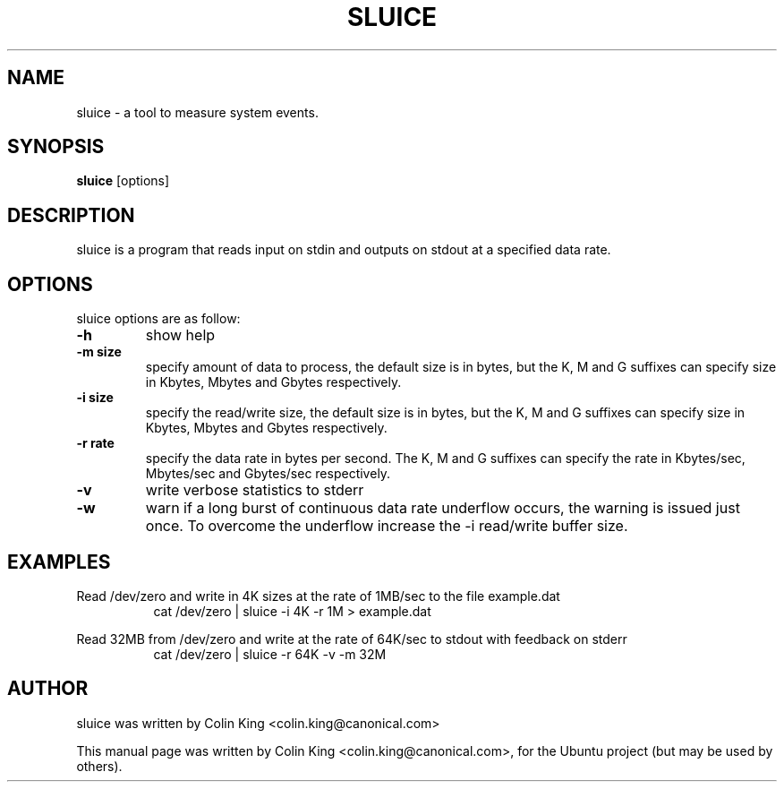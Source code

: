 .\"                                      Hey, EMACS: -*- nroff -*-
.\" First parameter, NAME, should be all caps
.\" Second parameter, SECTION, should be 1-8, maybe w/ subsection
.\" other parameters are allowed: see man(7), man(1)
.TH SLUICE 1 "January 2, 2014"
.\" Please adjust this date whenever revising the manpage.
.\"
.\" Some roff macros, for reference:
.\" .nh        disable hyphenation
.\" .hy        enable hyphenation
.\" .ad l      left justify
.\" .ad b      justify to both left and right margins
.\" .nf        disable filling
.\" .fi        enable filling
.\" .br        insert line break
.\" .sp <n>    insert n+1 empty lines
.\" for manpage-specific macros, see man(7)
.SH NAME
sluice \- a tool to measure system events.
.br

.SH SYNOPSIS
.B sluice
.RI [options]
.br

.SH DESCRIPTION
sluice is a program that reads input on stdin and outputs on stdout at
a specified data rate.

.SH OPTIONS
sluice options are as follow:
.TP
.B \-h
show help
.TP
.B \-m size
specify amount of data to process, the default size is in bytes, but the K, M and G suffixes
can specify size in Kbytes, Mbytes and Gbytes respectively.
.TP
.B \-i size
specify the read/write size, the default size is in bytes, but the K, M and G suffixes
can specify size in Kbytes, Mbytes and Gbytes respectively.
.TP
.B \-r rate
specify the data rate in bytes per second. The K, M and G suffixes
can specify the rate in Kbytes/sec, Mbytes/sec and Gbytes/sec respectively.
.TP
.B \-v 
write verbose statistics to stderr
.TP
.B \-w 
warn if a long burst of continuous data rate underflow occurs, the warning is issued just once.  To overcome the underflow increase the -i read/write buffer size.
.SH EXAMPLES
.LP
Read /dev/zero and write in 4K sizes at the rate of 1MB/sec to the file example.dat
.RS 8
cat /dev/zero | sluice -i 4K -r 1M > example.dat
.RE
.LP
Read 32MB from /dev/zero and write at the rate of 64K/sec to stdout with feedback on stderr 
.RS 8
cat /dev/zero | sluice -r 64K -v -m 32M
.RE
.SH AUTHOR
sluice was written by Colin King <colin.king@canonical.com>
.PP
This manual page was written by Colin King <colin.king@canonical.com>,
for the Ubuntu project (but may be used by others).
